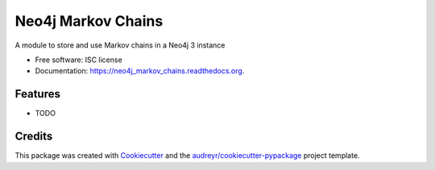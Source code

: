 ===============================
Neo4j Markov Chains
===============================

.. image:: https://img.shields.io/pypi/v/neo4j_markov_chains.svg
        :target: https://pypi.python.org/pypi/neo4j_markov_chains

.. image:: https://img.shields.io/travis/jacopofar/neo4j_markov_chains.svg
        :target: https://travis-ci.org/jacopofar/neo4j_markov_chains

.. image:: https://readthedocs.org/projects/neo4j_markov_chains/badge/?version=latest
        :target: https://readthedocs.org/projects/neo4j_markov_chains/?badge=latest
        :alt: Documentation Status


A module to store and use Markov chains in a Neo4j 3 instance

* Free software: ISC license
* Documentation: https://neo4j_markov_chains.readthedocs.org.

Features
--------

* TODO

Credits
---------

This package was created with Cookiecutter_ and the `audreyr/cookiecutter-pypackage`_ project template.

.. _Cookiecutter: https://github.com/audreyr/cookiecutter
.. _`audreyr/cookiecutter-pypackage`: https://github.com/audreyr/cookiecutter-pypackage
